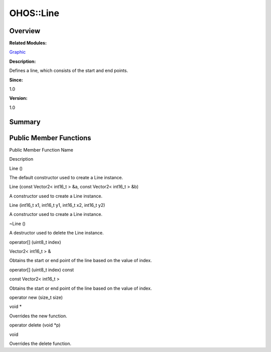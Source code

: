 OHOS::Line
==========

**Overview**\ 
--------------

**Related Modules:**

`Graphic <graphic.rst>`__

**Description:**

Defines a line, which consists of the start and end points.

**Since:**

1.0

**Version:**

1.0

**Summary**\ 
-------------

Public Member Functions
-----------------------

.. raw:: html

   <table>

.. raw:: html

   <thead align="left">

.. raw:: html

   <tr id="row697736055093535">

.. raw:: html

   <th class="cellrowborder" valign="top" width="50%" id="mcps1.1.3.1.1">

.. raw:: html

   <p id="p1203587969093535">

Public Member Function Name

.. raw:: html

   </p>

.. raw:: html

   </th>

.. raw:: html

   <th class="cellrowborder" valign="top" width="50%" id="mcps1.1.3.1.2">

.. raw:: html

   <p id="p584767003093535">

Description

.. raw:: html

   </p>

.. raw:: html

   </th>

.. raw:: html

   </tr>

.. raw:: html

   </thead>

.. raw:: html

   <tbody>

.. raw:: html

   <tr id="row288345901093535">

.. raw:: html

   <td class="cellrowborder" valign="top" width="50%" headers="mcps1.1.3.1.1 ">

.. raw:: html

   <p id="p1495254857093535">

Line ()

.. raw:: html

   </p>

.. raw:: html

   </td>

.. raw:: html

   <td class="cellrowborder" valign="top" width="50%" headers="mcps1.1.3.1.2 ">

.. raw:: html

   <p id="p873299877093535">

.. raw:: html

   </p>

.. raw:: html

   <p id="p1442069573093535">

The default constructor used to create a Line instance.

.. raw:: html

   </p>

.. raw:: html

   </td>

.. raw:: html

   </tr>

.. raw:: html

   <tr id="row1888757394093535">

.. raw:: html

   <td class="cellrowborder" valign="top" width="50%" headers="mcps1.1.3.1.1 ">

.. raw:: html

   <p id="p346437886093535">

Line (const Vector2< int16_t > &a, const Vector2< int16_t > &b)

.. raw:: html

   </p>

.. raw:: html

   </td>

.. raw:: html

   <td class="cellrowborder" valign="top" width="50%" headers="mcps1.1.3.1.2 ">

.. raw:: html

   <p id="p299254045093535">

.. raw:: html

   </p>

.. raw:: html

   <p id="p836061910093535">

A constructor used to create a Line instance.

.. raw:: html

   </p>

.. raw:: html

   </td>

.. raw:: html

   </tr>

.. raw:: html

   <tr id="row38807939093535">

.. raw:: html

   <td class="cellrowborder" valign="top" width="50%" headers="mcps1.1.3.1.1 ">

.. raw:: html

   <p id="p1518892865093535">

Line (int16_t x1, int16_t y1, int16_t x2, int16_t y2)

.. raw:: html

   </p>

.. raw:: html

   </td>

.. raw:: html

   <td class="cellrowborder" valign="top" width="50%" headers="mcps1.1.3.1.2 ">

.. raw:: html

   <p id="p1777784858093535">

.. raw:: html

   </p>

.. raw:: html

   <p id="p2049950433093535">

A constructor used to create a Line instance.

.. raw:: html

   </p>

.. raw:: html

   </td>

.. raw:: html

   </tr>

.. raw:: html

   <tr id="row2050702166093535">

.. raw:: html

   <td class="cellrowborder" valign="top" width="50%" headers="mcps1.1.3.1.1 ">

.. raw:: html

   <p id="p429732316093535">

~Line ()

.. raw:: html

   </p>

.. raw:: html

   </td>

.. raw:: html

   <td class="cellrowborder" valign="top" width="50%" headers="mcps1.1.3.1.2 ">

.. raw:: html

   <p id="p1578406171093535">

.. raw:: html

   </p>

.. raw:: html

   <p id="p585187010093535">

A destructor used to delete the Line instance.

.. raw:: html

   </p>

.. raw:: html

   </td>

.. raw:: html

   </tr>

.. raw:: html

   <tr id="row394217525093535">

.. raw:: html

   <td class="cellrowborder" valign="top" width="50%" headers="mcps1.1.3.1.1 ">

.. raw:: html

   <p id="p1563875037093535">

operator[] (uint8_t index)

.. raw:: html

   </p>

.. raw:: html

   </td>

.. raw:: html

   <td class="cellrowborder" valign="top" width="50%" headers="mcps1.1.3.1.2 ">

.. raw:: html

   <p id="p1357546947093535">

Vector2< int16_t > &

.. raw:: html

   </p>

.. raw:: html

   <p id="p1172791989093535">

Obtains the start or end point of the line based on the value of index.

.. raw:: html

   </p>

.. raw:: html

   </td>

.. raw:: html

   </tr>

.. raw:: html

   <tr id="row1473852690093535">

.. raw:: html

   <td class="cellrowborder" valign="top" width="50%" headers="mcps1.1.3.1.1 ">

.. raw:: html

   <p id="p1212489756093535">

operator[] (uint8_t index) const

.. raw:: html

   </p>

.. raw:: html

   </td>

.. raw:: html

   <td class="cellrowborder" valign="top" width="50%" headers="mcps1.1.3.1.2 ">

.. raw:: html

   <p id="p125210789093535">

const Vector2< int16_t >

.. raw:: html

   </p>

.. raw:: html

   <p id="p535812280093535">

Obtains the start or end point of the line based on the value of index.

.. raw:: html

   </p>

.. raw:: html

   </td>

.. raw:: html

   </tr>

.. raw:: html

   <tr id="row178256128093535">

.. raw:: html

   <td class="cellrowborder" valign="top" width="50%" headers="mcps1.1.3.1.1 ">

.. raw:: html

   <p id="p585742799093535">

operator new (size_t size)

.. raw:: html

   </p>

.. raw:: html

   </td>

.. raw:: html

   <td class="cellrowborder" valign="top" width="50%" headers="mcps1.1.3.1.2 ">

.. raw:: html

   <p id="p1409927232093535">

void \*

.. raw:: html

   </p>

.. raw:: html

   <p id="p1229638012093535">

Overrides the new function.

.. raw:: html

   </p>

.. raw:: html

   </td>

.. raw:: html

   </tr>

.. raw:: html

   <tr id="row787037457093535">

.. raw:: html

   <td class="cellrowborder" valign="top" width="50%" headers="mcps1.1.3.1.1 ">

.. raw:: html

   <p id="p1808455299093535">

operator delete (void \*p)

.. raw:: html

   </p>

.. raw:: html

   </td>

.. raw:: html

   <td class="cellrowborder" valign="top" width="50%" headers="mcps1.1.3.1.2 ">

.. raw:: html

   <p id="p1031537367093535">

void

.. raw:: html

   </p>

.. raw:: html

   <p id="p666336288093535">

Overrides the delete function.

.. raw:: html

   </p>

.. raw:: html

   </td>

.. raw:: html

   </tr>

.. raw:: html

   </tbody>

.. raw:: html

   </table>
